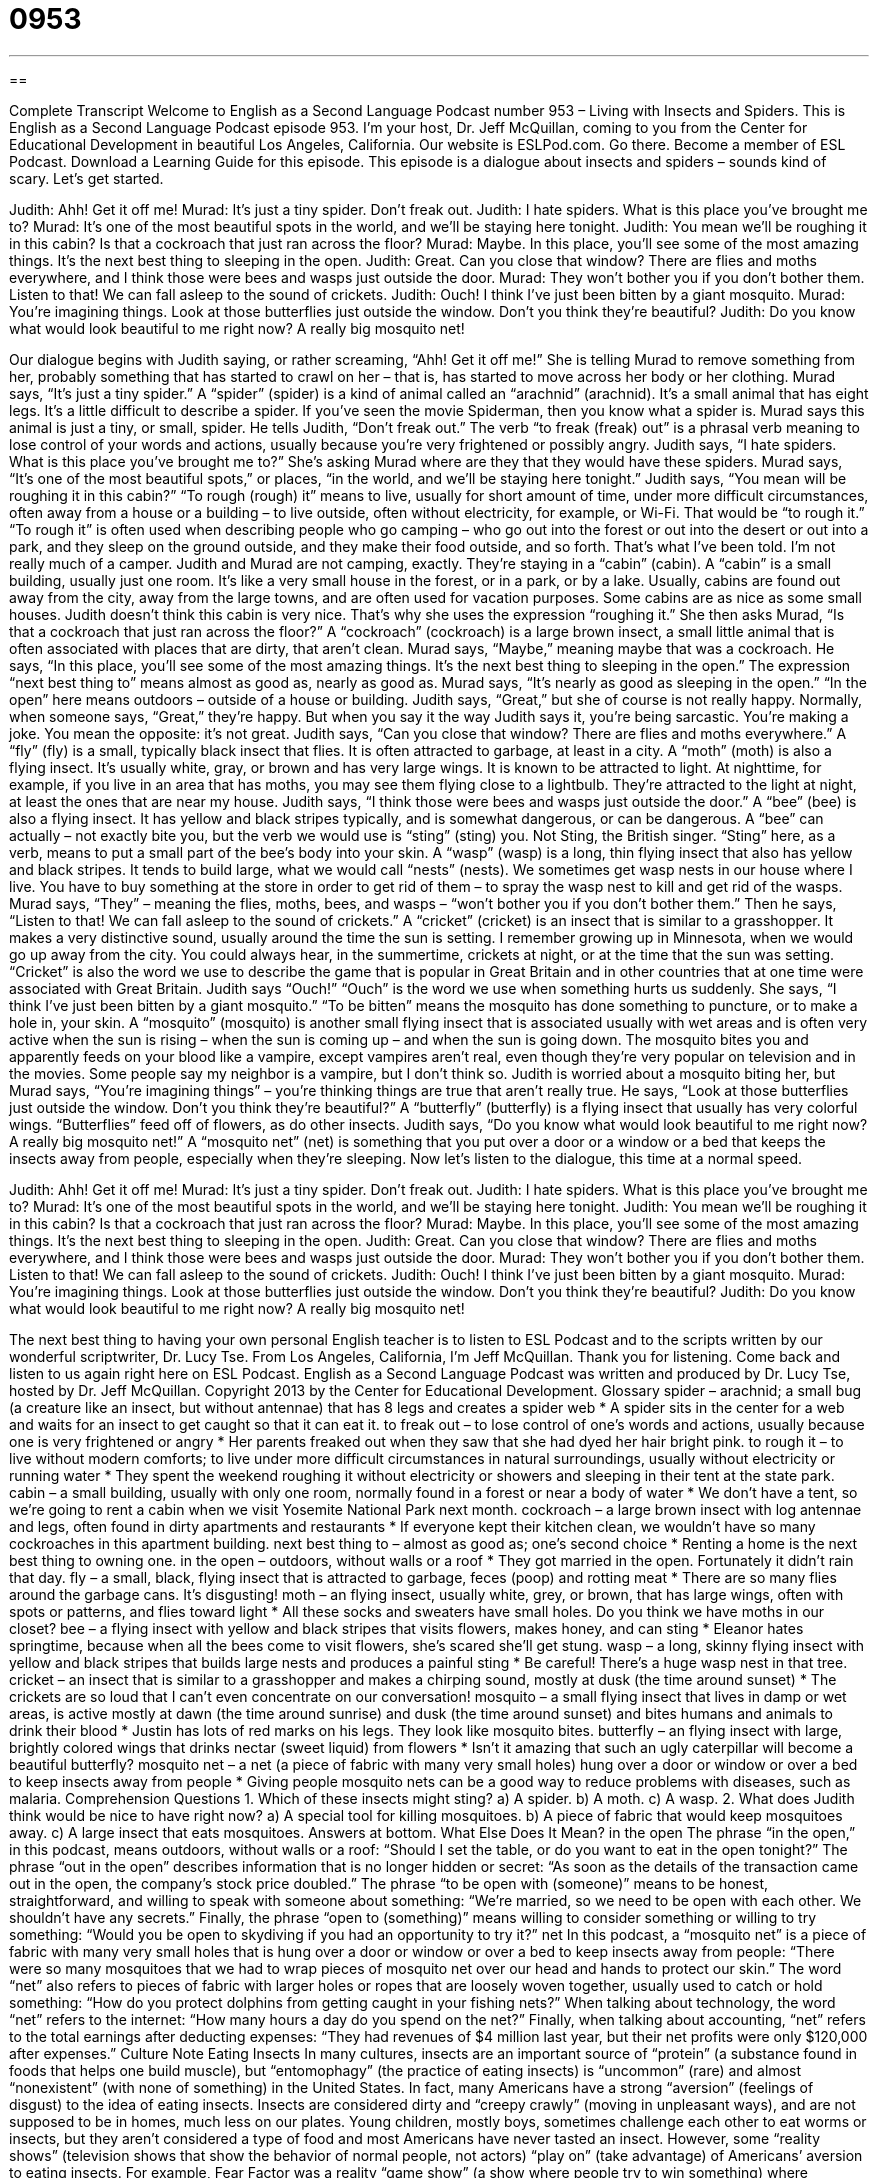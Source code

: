 = 0953
:toc: left
:toclevels: 3
:sectnums:
:stylesheet: ../../../myAdocCss.css

'''

== 

Complete Transcript
Welcome to English as a Second Language Podcast number 953 – Living with Insects and Spiders.
This is English as a Second Language Podcast episode 953. I’m your host, Dr. Jeff McQuillan, coming to you from the Center for Educational Development in beautiful Los Angeles, California.
Our website is ESLPod.com. Go there. Become a member of ESL Podcast. Download a Learning Guide for this episode.
This episode is a dialogue about insects and spiders – sounds kind of scary. Let’s get started.
[start of dialogue]
Judith: Ahh! Get it off me!
Murad: It’s just a tiny spider. Don’t freak out.
Judith: I hate spiders. What is this place you’ve brought me to?
Murad: It’s one of the most beautiful spots in the world, and we’ll be staying here tonight.
Judith: You mean we’ll be roughing it in this cabin? Is that a cockroach that just ran across the floor?
Murad: Maybe. In this place, you’ll see some of the most amazing things. It’s the next best thing to sleeping in the open.
Judith: Great. Can you close that window? There are flies and moths everywhere, and I think those were bees and wasps just outside the door.
Murad: They won’t bother you if you don’t bother them. Listen to that! We can fall asleep to the sound of crickets.
Judith: Ouch! I think I’ve just been bitten by a giant mosquito.
Murad: You’re imagining things. Look at those butterflies just outside the window. Don’t you think they’re beautiful?
Judith: Do you know what would look beautiful to me right now? A really big mosquito net!
[end of dialogue]
Our dialogue begins with Judith saying, or rather screaming, “Ahh! Get it off me!” She is telling Murad to remove something from her, probably something that has started to crawl on her – that is, has started to move across her body or her clothing. Murad says, “It's just a tiny spider.” A “spider” (spider) is a kind of animal called an “arachnid” (arachnid). It's a small animal that has eight legs. It's a little difficult to describe a spider. If you’ve seen the movie Spiderman, then you know what a spider is.
Murad says this animal is just a tiny, or small, spider. He tells Judith, “Don't freak out.” The verb “to freak (freak) out” is a phrasal verb meaning to lose control of your words and actions, usually because you're very frightened or possibly angry. Judith says, “I hate spiders. What is this place you’ve brought me to?” She's asking Murad where are they that they would have these spiders. Murad says, “It's one of the most beautiful spots,” or places, “in the world, and we’ll be staying here tonight.”
Judith says, “You mean will be roughing it in this cabin?” “To rough (rough) it” means to live, usually for short amount of time, under more difficult circumstances, often away from a house or a building – to live outside, often without electricity, for example, or Wi-Fi. That would be “to rough it.” “To rough it” is often used when describing people who go camping – who go out into the forest or out into the desert or out into a park, and they sleep on the ground outside, and they make their food outside, and so forth. That's what I've been told. I'm not really much of a camper.
Judith and Murad are not camping, exactly. They're staying in a “cabin” (cabin). A “cabin” is a small building, usually just one room. It's like a very small house in the forest, or in a park, or by a lake. Usually, cabins are found out away from the city, away from the large towns, and are often used for vacation purposes. Some cabins are as nice as some small houses. Judith doesn't think this cabin is very nice. That's why she uses the expression “roughing it.”
She then asks Murad, “Is that a cockroach that just ran across the floor?” A “cockroach” (cockroach) is a large brown insect, a small little animal that is often associated with places that are dirty, that aren’t clean. Murad says, “Maybe,” meaning maybe that was a cockroach. He says, “In this place, you'll see some of the most amazing things. It's the next best thing to sleeping in the open.” The expression “next best thing to” means almost as good as, nearly as good as. Murad says, “It's nearly as good as sleeping in the open.” “In the open” here means outdoors – outside of a house or building.
Judith says, “Great,” but she of course is not really happy. Normally, when someone says, “Great,” they're happy. But when you say it the way Judith says it, you're being sarcastic. You’re making a joke. You mean the opposite: it's not great. Judith says, “Can you close that window? There are flies and moths everywhere.” A “fly” (fly) is a small, typically black insect that flies. It is often attracted to garbage, at least in a city. A “moth” (moth) is also a flying insect. It's usually white, gray, or brown and has very large wings. It is known to be attracted to light. At nighttime, for example, if you live in an area that has moths, you may see them flying close to a lightbulb. They’re attracted to the light at night, at least the ones that are near my house.
Judith says, “I think those were bees and wasps just outside the door.” A “bee” (bee) is also a flying insect. It has yellow and black stripes typically, and is somewhat dangerous, or can be dangerous. A “bee” can actually – not exactly bite you, but the verb we would use is “sting” (sting) you. Not Sting, the British singer. “Sting” here, as a verb, means to put a small part of the bee’s body into your skin.
A “wasp” (wasp) is a long, thin flying insect that also has yellow and black stripes. It tends to build large, what we would call “nests” (nests). We sometimes get wasp nests in our house where I live. You have to buy something at the store in order to get rid of them – to spray the wasp nest to kill and get rid of the wasps. Murad says, “They” – meaning the flies, moths, bees, and wasps – “won't bother you if you don't bother them.”
Then he says, “Listen to that! We can fall asleep to the sound of crickets.” A “cricket” (cricket) is an insect that is similar to a grasshopper. It makes a very distinctive sound, usually around the time the sun is setting. I remember growing up in Minnesota, when we would go up away from the city. You could always hear, in the summertime, crickets at night, or at the time that the sun was setting. “Cricket” is also the word we use to describe the game that is popular in Great Britain and in other countries that at one time were associated with Great Britain.
Judith says “Ouch!” “Ouch” is the word we use when something hurts us suddenly. She says, “I think I've just been bitten by a giant mosquito.” “To be bitten” means the mosquito has done something to puncture, or to make a hole in, your skin. A “mosquito” (mosquito) is another small flying insect that is associated usually with wet areas and is often very active when the sun is rising – when the sun is coming up – and when the sun is going down. The mosquito bites you and apparently feeds on your blood like a vampire, except vampires aren’t real, even though they're very popular on television and in the movies. Some people say my neighbor is a vampire, but I don't think so.
Judith is worried about a mosquito biting her, but Murad says, “You're imagining things” – you’re thinking things are true that aren't really true. He says, “Look at those butterflies just outside the window. Don't you think they’re beautiful?” A “butterfly” (butterfly) is a flying insect that usually has very colorful wings. “Butterflies” feed off of flowers, as do other insects. Judith says, “Do you know what would look beautiful to me right now? A really big mosquito net!” A “mosquito net” (net) is something that you put over a door or a window or a bed that keeps the insects away from people, especially when they're sleeping.
Now let's listen to the dialogue, this time at a normal speed.
[start of dialogue]
Judith: Ahh! Get it off me!
Murad: It’s just a tiny spider. Don’t freak out.
Judith: I hate spiders. What is this place you’ve brought me to?
Murad: It’s one of the most beautiful spots in the world, and we’ll be staying here tonight.
Judith: You mean we’ll be roughing it in this cabin? Is that a cockroach that just ran across the floor?
Murad: Maybe. In this place, you’ll see some of the most amazing things. It’s the next best thing to sleeping in the open.
Judith: Great. Can you close that window? There are flies and moths everywhere, and I think those were bees and wasps just outside the door.
Murad: They won’t bother you if you don’t bother them. Listen to that! We can fall asleep to the sound of crickets.
Judith: Ouch! I think I’ve just been bitten by a giant mosquito.
Murad: You’re imagining things. Look at those butterflies just outside the window. Don’t you think they’re beautiful?
Judith: Do you know what would look beautiful to me right now? A really big mosquito net!
[end of dialogue]
The next best thing to having your own personal English teacher is to listen to ESL Podcast and to the scripts written by our wonderful scriptwriter, Dr. Lucy Tse.
From Los Angeles, California, I'm Jeff McQuillan. Thank you for listening. Come back and listen to us again right here on ESL Podcast.
English as a Second Language Podcast was written and produced by Dr. Lucy Tse, hosted by Dr. Jeff McQuillan. Copyright 2013 by the Center for Educational Development.
Glossary
spider – arachnid; a small bug (a creature like an insect, but without antennae) that has 8 legs and creates a spider web
* A spider sits in the center for a web and waits for an insect to get caught so that it can eat it.
to freak out – to lose control of one’s words and actions, usually because one is very frightened or angry
* Her parents freaked out when they saw that she had dyed her hair bright pink.
to rough it – to live without modern comforts; to live under more difficult circumstances in natural surroundings, usually without electricity or running water
* They spent the weekend roughing it without electricity or showers and sleeping in their tent at the state park.
cabin – a small building, usually with only one room, normally found in a forest or near a body of water
* We don’t have a tent, so we’re going to rent a cabin when we visit Yosemite National Park next month.
cockroach – a large brown insect with log antennae and legs, often found in dirty apartments and restaurants
* If everyone kept their kitchen clean, we wouldn’t have so many cockroaches in this apartment building.
next best thing to – almost as good as; one’s second choice
* Renting a home is the next best thing to owning one.
in the open – outdoors, without walls or a roof
* They got married in the open. Fortunately it didn’t rain that day.
fly – a small, black, flying insect that is attracted to garbage, feces (poop) and rotting meat
* There are so many flies around the garbage cans. It’s disgusting!
moth – an flying insect, usually white, grey, or brown, that has large wings, often with spots or patterns, and flies toward light
* All these socks and sweaters have small holes. Do you think we have moths in our closet?
bee – a flying insect with yellow and black stripes that visits flowers, makes honey, and can sting
* Eleanor hates springtime, because when all the bees come to visit flowers, she’s scared she’ll get stung.
wasp – a long, skinny flying insect with yellow and black stripes that builds large nests and produces a painful sting
* Be careful! There’s a huge wasp nest in that tree.
cricket – an insect that is similar to a grasshopper and makes a chirping sound, mostly at dusk (the time around sunset)
* The crickets are so loud that I can’t even concentrate on our conversation!
mosquito – a small flying insect that lives in damp or wet areas, is active mostly at dawn (the time around sunrise) and dusk (the time around sunset) and bites humans and animals to drink their blood
* Justin has lots of red marks on his legs. They look like mosquito bites.
butterfly – an flying insect with large, brightly colored wings that drinks nectar (sweet liquid) from flowers
* Isn’t it amazing that such an ugly caterpillar will become a beautiful butterfly?
mosquito net – a net (a piece of fabric with many very small holes) hung over a door or window or over a bed to keep insects away from people
* Giving people mosquito nets can be a good way to reduce problems with diseases, such as malaria.
Comprehension Questions
1. Which of these insects might sting?
a) A spider.
b) A moth.
c) A wasp.
2. What does Judith think would be nice to have right now?
a) A special tool for killing mosquitoes.
b) A piece of fabric that would keep mosquitoes away.
c) A large insect that eats mosquitoes.
Answers at bottom.
What Else Does It Mean?
in the open
The phrase “in the open,” in this podcast, means outdoors, without walls or a roof: “Should I set the table, or do you want to eat in the open tonight?” The phrase “out in the open” describes information that is no longer hidden or secret: “As soon as the details of the transaction came out in the open, the company’s stock price doubled.” The phrase “to be open with (someone)” means to be honest, straightforward, and willing to speak with someone about something: “We’re married, so we need to be open with each other. We shouldn’t have any secrets.” Finally, the phrase “open to (something)” means willing to consider something or willing to try something: “Would you be open to skydiving if you had an opportunity to try it?”
net
In this podcast, a “mosquito net” is a piece of fabric with many very small holes that is hung over a door or window or over a bed to keep insects away from people: “There were so many mosquitoes that we had to wrap pieces of mosquito net over our head and hands to protect our skin.” The word “net” also refers to pieces of fabric with larger holes or ropes that are loosely woven together, usually used to catch or hold something: “How do you protect dolphins from getting caught in your fishing nets?” When talking about technology, the word “net” refers to the internet: “How many hours a day do you spend on the net?” Finally, when talking about accounting, “net” refers to the total earnings after deducting expenses: “They had revenues of $4 million last year, but their net profits were only $120,000 after expenses.”
Culture Note
Eating Insects
In many cultures, insects are an important source of “protein” (a substance found in foods that helps one build muscle), but “entomophagy” (the practice of eating insects) is “uncommon” (rare) and almost “nonexistent” (with none of something) in the United States. In fact, many Americans have a strong “aversion” (feelings of disgust) to the idea of eating insects. Insects are considered dirty and “creepy crawly” (moving in unpleasant ways), and are not supposed to be in homes, much less on our plates.
Young children, mostly boys, sometimes challenge each other to eat worms or insects, but they aren’t considered a type of food and most Americans have never tasted an insect. However, some “reality shows” (television shows that show the behavior of normal people, not actors) “play on” (take advantage) of Americans’ aversion to eating insects.
For example, Fear Factor was a reality “game show” (a show where people try to win something) where “contestants” (the people playing the game) had to do things that they were very afraid of or that they thought were disgusting. Some of the “challenges” (difficult things people had to do) were to eat insects, often insects that were still alive.
Despite Americans’ aversion to eating insects, many experts have begun “advocating” (saying that something is good and encouraging others to do it) on behalf of entomophagy. They believe that insects are the world’s most “abundant” (with a lot of something) and inexpensive source of protein, and that insects could be the solution to the world’s “hunger problems” (problems related to people not having enough nutritious food to eat).
Comprehension Answers
1 - c
2 - b